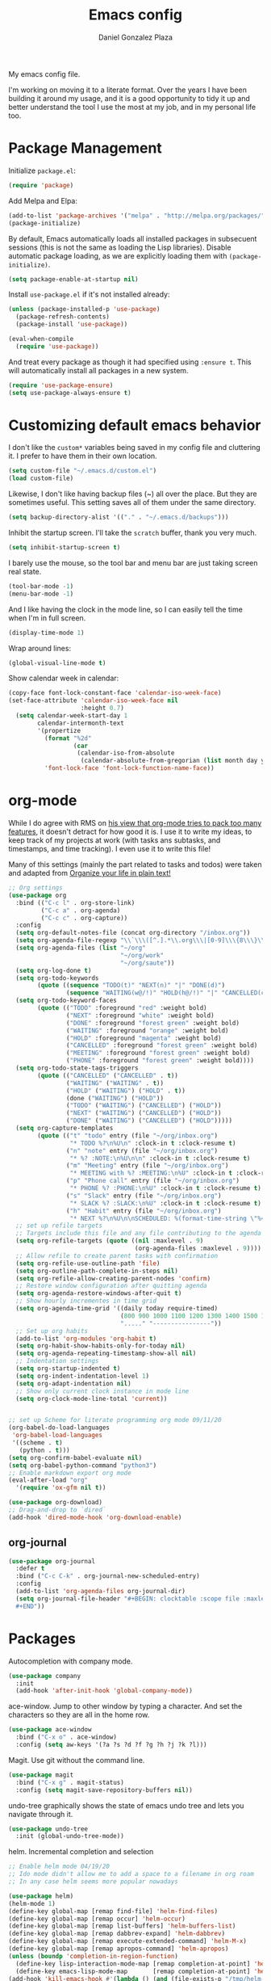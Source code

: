 #+TITLE: Emacs config
#+AUTHOR: Daniel Gonzalez Plaza

My emacs config file.

I'm working on moving it to a literate format. Over the years I have been building it around my usage, and it is a good opportunity to tidy it up and better understand the tool I use the most at my job, and in my personal life too.


* Package Management
Initialize ~package.el~:
#+BEGIN_SRC emacs-lisp
(require 'package)
#+END_SRC

Add Melpa and Elpa:

#+BEGIN_SRC emacs-lisp
(add-to-list 'package-archives '("melpa" . "http://melpa.org/packages/"))
(package-initialize)
#+END_SRC

By default, Emacs automatically loads all installed packages in subsecuent sessions (this is not the same as loading the Lisp libraries). Disable automatic package loading, as we are explicitly loading them with ~(package-initialize)~.

#+BEGIN_SRC emacs-lisp
(setq package-enable-at-startup nil)
#+END_SRC

Install ~use-package.el~ if it's not installed already:
#+BEGIN_SRC emacs-lisp
(unless (package-installed-p 'use-package)
  (package-refresh-contents)
  (package-install 'use-package))

(eval-when-compile
  (require 'use-package))
#+END_SRC

And treat every package as though it had specified using ~:ensure t~. This will automatically install all packages in a new system.
#+BEGIN_SRC emacs-lisp
(require 'use-package-ensure)
(setq use-package-always-ensure t)
#+END_SRC

* Customizing default emacs behavior

I don't like the ~custom*~ variables being saved in my config file and cluttering it. I prefer to have them in their own location.
#+BEGIN_SRC emacs-lisp
(setq custom-file "~/.emacs.d/custom.el")
(load custom-file)
#+END_SRC

Likewise, I don't like having backup files (~) all over the place. But they are sometimes useful. This setting saves all of them under the same directory.
#+BEGIN_SRC emacs-lisp
(setq backup-directory-alist '(("." . "~/.emacs.d/backups")))
#+END_SRC

Inhibit the startup screen. I'll take the ~scratch~ buffer, thank you very much.
#+BEGIN_SRC emacs-lisp
(setq inhibit-startup-screen t)
#+END_SRC

I barely use the mouse, so the tool bar and menu bar are just taking screen real state.

#+BEGIN_SRC emacs-lisp
(tool-bar-mode -1)
(menu-bar-mode -1)
#+END_SRC

And I like having the clock in the mode line, so I can easily tell the time when I'm in full screen.

#+BEGIN_SRC emacs-lisp
(display-time-mode 1)
#+END_SRC

Wrap around lines:
#+BEGIN_SRC emacs-lisp
(global-visual-line-mode t)
#+END_SRC

Show calendar week in calendar:
#+BEGIN_SRC emacs-lisp
(copy-face font-lock-constant-face 'calendar-iso-week-face)
(set-face-attribute 'calendar-iso-week-face nil
                    :height 0.7)
  (setq calendar-week-start-day 1
        calendar-intermonth-text
        '(propertize
          (format "%2d"
                  (car
                   (calendar-iso-from-absolute
                    (calendar-absolute-from-gregorian (list month day year)))))
          'font-lock-face 'font-lock-function-name-face))
#+END_SRC

* org-mode
While I do agree with RMS on [[https://lists.gnu.org/archive/html/emacs-devel/2016-06/msg00272.html][his view that org-mode tries to pack too many features]], it doesn't detract for how good it is.
I use it to write my ideas, to keep track of my projects at work (with tasks ans subtasks, and timestamps, and time tracking). I even use it to write this file!

Many of this settings (mainly the part related to tasks and todos) were taken and adapted from [[http://doc.norang.ca/org-mode.html][Organize your life in plain text!]]

#+BEGIN_SRC emacs-lisp
  ;; Org settings
  (use-package org
    :bind (("C-c l" . org-store-link)
           ("C-c a" . org-agenda)
           ("C-c c" . org-capture))
    :config
    (setq org-default-notes-file (concat org-directory "/inbox.org"))
    (setq org-agenda-file-regexp "\\`\\\([^.].*\\.org\\\|[0-9]\\\{8\\\}\\\(\\.gpg\\\)?\\\)\\'")
    (setq org-agenda-files (list "~/org"
                                 "~/org/work"
                                 "~/org/saute"))
    (setq org-log-done t)
    (setq org-todo-keywords
          (quote ((sequence "TODO(t)" "NEXT(n)" "|" "DONE(d)")
                  (sequence "WAITING(w@/!)" "HOLD(h@/!)" "|" "CANCELLED(c@/!)" "PHONE" "MEETING"))))
    (setq org-todo-keyword-faces
          (quote (("TODO" :foreground "red" :weight bold)
                  ("NEXT" :foreground "white" :weight bold)
                  ("DONE" :foreground "forest green" :weight bold)
                  ("WAITING" :foreground "orange" :weight bold)
                  ("HOLD" :foreground "magenta" :weight bold)
                  ("CANCELLED" :foreground "forest green" :weight bold)
                  ("MEETING" :foreground "forest green" :weight bold)
                  ("PHONE" :foreground "forest green" :weight bold))))
    (setq org-todo-state-tags-triggers
          (quote (("CANCELLED" ("CANCELLED" . t))
                  ("WAITING" ("WAITING" . t))
                  ("HOLD" ("WAITING") ("HOLD" . t))
                  (done ("WAITING") ("HOLD"))
                  ("TODO" ("WAITING") ("CANCELLED") ("HOLD"))
                  ("NEXT" ("WAITING") ("CANCELLED") ("HOLD"))
                  ("DONE" ("WAITING") ("CANCELLED") ("HOLD")))))
    (setq org-capture-templates
          (quote (("t" "todo" entry (file "~/org/inbox.org")
                   "* TODO %?\n%U\n" :clock-in t :clock-resume t)
                  ("n" "note" entry (file "~/org/inbox.org")
                   "* %? :NOTE:\n%U\n\n" :clock-in t :clock-resume t)
                  ("m" "Meeting" entry (file "~/org/inbox.org")
                   "* MEETING with %? :MEETING:\n%U" :clock-in t :clock-resume t)
                  ("p" "Phone call" entry (file "~/org/inbox.org")
                   "* PHONE %? :PHONE:\n%U" :clock-in t :clock-resume t)
                  ("s" "Slack" entry (file "~/org/inbox.org")
                   "* SLACK %? :SLACK:\n%U" :clock-in t :clock-resume t)
                  ("h" "Habit" entry (file "~/org/inbox.org")
                   "* NEXT %?\n%U\n\nSCHEDULED: %(format-time-string \"%<<%Y-%m-%d %a .+1d/3d>>\")\n:PROPERTIES:\n:STYLE: habit\n:REPEAT_TO_STATE: NEXT\n:END:\n"))))
    ;; set up refile targets
    ;; Targets include this file and any file contributing to the agenda - up to 9 levels deep
    (setq org-refile-targets (quote ((nil :maxlevel . 9)
                                     (org-agenda-files :maxlevel . 9))))
    ;; Allow refile to create parent tasks with confirmation
    (setq org-refile-use-outline-path 'file)
    (setq org-outline-path-complete-in-steps nil)
    (setq org-refile-allow-creating-parent-nodes 'confirm)
    ;; Restore window configuration after quitting agenda
    (setq org-agenda-restore-windows-after-quit t)
    ;; Show hourly incrementes in time grid
    (setq org-agenda-time-grid '((daily today require-timed)
                                 (800 900 1000 1100 1200 1300 1400 1500 1600 1700 1800 1900 2000)
                                 "....." "----------------"))
    ;; Set up org habits
    (add-to-list 'org-modules 'org-habit t)
    (setq org-habit-show-habits-only-for-today nil)
    (setq org-agenda-repeating-timestamp-show-all nil)
    ;; Indentation settings
    (setq org-startup-indented t)
    (setq org-indent-indentation-level 1)
    (setq org-adapt-indentation nil)
    ;; Show only current clock instance in mode line
    (setq org-clock-mode-line-total 'current))


  ;; set up Scheme for literate programming org mode 09/11/20
  (org-babel-do-load-languages
   'org-babel-load-languages
   '((scheme . t)
     (python . t)))
  (setq org-confirm-babel-evaluate nil)
  (setq org-babel-python-command "python3")
  ;; Enable markdown export org mode
  (eval-after-load "org"
    '(require 'ox-gfm nil t))

  (use-package org-download)
  ;; Drag-and-drop to `dired`
  (add-hook 'dired-mode-hook 'org-download-enable)
#+END_SRC


** org-journal
#+BEGIN_SRC emacs-lisp
    (use-package org-journal
      :defer t
      :bind ("C-c C-k" . org-journal-new-scheduled-entry)
      :config 
      (add-to-list 'org-agenda-files org-journal-dir)
      (setq org-journal-file-header "#+BEGIN: clocktable :scope file :maxlevel 9 :block today :scope agenda :fileskip0 t
      ,#+END"))

#+END_SRC

* Packages

Autocompletion with company mode.
#+BEGIN_SRC emacs-lisp
  (use-package company
    :init
    (add-hook 'after-init-hook 'global-company-mode))
#+END_SRC

ace-window. Jump to other window by typing a character. And set the characters so they are all in the home row.

#+BEGIN_SRC emacs-lisp
  (use-package ace-window
    :bind ("C-x o" . ace-window)
    :config (setq aw-keys '(?a ?s ?d ?f ?g ?h ?j ?k ?l)))
#+END_SRC

Magit. Use git without the command line.

#+BEGIN_SRC emacs-lisp
  (use-package magit
    :bind ("C-x g" . magit-status)
    :config (setq magit-save-repository-buffers nil))
#+END_SRC

undo-tree graphically shows the state of emacs undo tree and lets you navigate through it.

#+BEGIN_SRC emacs-lisp
  (use-package undo-tree
    :init (global-undo-tree-mode))
#+END_SRC

helm. Incremental completion and selection

#+BEGIN_SRC emacs-lisp
  ;; Enable helm mode 04/19/20
  ;; Ido mode didn't allow me to add a space to a filename in org roam
  ;; In any case helm seems more popular nowadays

  (use-package helm)
  (helm-mode 1)
  (define-key global-map [remap find-file] 'helm-find-files)
  (define-key global-map [remap occur] 'helm-occur)
  (define-key global-map [remap list-buffers] 'helm-buffers-list)
  (define-key global-map [remap dabbrev-expand] 'helm-dabbrev)
  (define-key global-map [remap execute-extended-command] 'helm-M-x)
  (define-key global-map [remap apropos-command] 'helm-apropos)
  (unless (boundp 'completion-in-region-function)
    (define-key lisp-interaction-mode-map [remap completion-at-point] 'helm-lisp-completion-at-point)
    (define-key emacs-lisp-mode-map       [remap completion-at-point] 'helm-lisp-completion-at-point))
  (add-hook 'kill-emacs-hook #'(lambda () (and (file-exists-p "/tmp/helm-cfg.el") (delete-file "/tmp/helm-cfg.el"))))
#+END_SRC

Activate fuzzy matching in ~helm~.
#+BEGIN_SRC emacs-lisp
  (setq helm-mode-fuzzy-match t)
  (setq helm-completion-in-region-fuzzy-match t)
  (setq helm-completion-style 'emacs)
  (setq completion-styles (if (version<= emacs-version "27.0") '(helm-flex) '(flex)))
#+END_SRC

Save and record macros for later use.

#+BEGIN_SRC emacs-lisp
  (use-package elmacro)
  (elmacro-mode)
#+END_SRC

Emacs native feed reader:
#+BEGIN_SRC emacs-lisp
  (use-package elfeed)
  (use-package elfeed-org)
  (elfeed-org)
  (global-set-key (kbd "C-x w") 'elfeed)
  (setq browse-url-browser-function 'eww-browse-url)
#+END_SRC

Helm support for lsp.
#+BEGIN_SRC emacs-lisp
  (use-package helm-lsp :commands helm-lsp-workspace-symbol)

;;  
#+END_SRC
Language Server Protocol mode. Access docstrings, definitions, etc. 
#+BEGIN_SRC emacs-lisp
  (use-package lsp-mode
    :hook (;; replace XXX-mode with concrete major-mode(e. g. python-mode)
           (python-mode . lsp)
           ;; if you want which-key integration
           (lsp-mode . (lambda ()
                         (let ((lsp-keymap-prefix "C-c l"))))))
    ;;                        (lsp-enable-which-key-integration)))))
    :config (define-key lsp-mode-map (kbd "C-c l") lsp-command-map)
    :config (define-key lsp-mode-map [remap xref-find-apropos] #'helm-lsp-workspace-symbol)
    :commands lsp)

#+END_SRC




Shows lsp information in a hover posframe.
#+BEGIN_SRC emacs-lisp
  (use-package lsp-ui
    :hook ((python-mode . lsp-ui-mode)))
#+END_SRC



And autocompletion with lsp
#+BEGIN_SRC emacs-lisp
;;  (use-package company-lsp)
;;  (push 'company-lsp company-backends)
#+END_SRC

Record used keys, to improve workflow.
#+BEGIN_SRC emacs-lisp
  (use-package keyfreq
    :init
    (setq keyfreq-excluded-commands
          '(self-insert-command
            forward-char
            backward-char
            previous-line
            next-line))
    :config
    (keyfreq-mode +1)
    (keyfreq-autosave-mode +1))
#+END_SRC

Eye candy for the mode line.
#+BEGIN_SRC emacs-lisp
  (use-package doom-modeline
    :ensure t
    :init (doom-modeline-mode 1))
#+END_SRC

Jump to a specific character in the visible frames.

#+BEGIN_SRC emacs-lisp
(use-package avy
  :bind ("M-g f" . avy-goto-char))
#+END_SRC

Syntax checking in Python with flycheck.
#+BEGIN_SRC emacs-lisp
  (use-package flycheck
    :ensure t
    :init (global-flycheck-mode))
  (add-hook 'python-mode-hook 'display-fill-column-indicator-mode)
  (setq-default fill-column 80)
#+END_SRC

Yasnippet, for template autocompletion
#+BEGIN_SRC emacs-lisp
  (use-package yasnippet
    :init (yas-global-mode 1))
#+END_SRC
* Tramp
I sometimes use tramp for remote development. I wish it worked better, I usually end up going back to an emacs session over ssh.

Set up remote lsp client.
#+BEGIN_SRC emacs-lisp
;;  (lsp-register-client
;;   (make-lsp-client :new-connection (lsp-tramp-connection "pyls")
;;                    :major-modes '(python-mode)
;;                    :remote? t
;;                    :server-id 'pyls-remote))
;;  (setq lsp-restart 'ignore)
#+END_SRC

Trying to make Tramp faster by reducing the verbose output and never expiring the cache (need to make sure nothing besides Tramp modifies the files).

#+BEGIN_SRC emacs-lisp
  (setq remote-file-name-inhibit-cache nil)
  (setq tramp-verbose 1)
#+END_SRC

Configure tramp to work with bash on remote and load my profile.
#+BEGIN_SRC emacs-lisp
  (setq explicit-shell-file-name "/bin/bash")
#+END_SRC

* Personal config
There are some packages I don't want to load in my work laptop.

~org-roam~ Zettlekasten system. Similar to [[roamresearch.com][Roam]], but open and in plain text!
~deft~ To quickly search my zettlekasten notes.
~helm-bibtex~ and ~org-ref~, to manage references in ~org-roam~.
~mu4e~ Mail client in emacs.
~pdf-tools~ Read and annotate PDFs from within emacs.

#+BEGIN_SRC emacs-lisp
  (setq personal-host "Daniels-MacBook-Pro.local")
  (when (string= (system-name) personal-host)
    ;; Helm bibtex 04/01
    (autoload 'helm-bibtex "helm-bibtex" "" t)
    (setq bibtex-completion-bibliography
          '("/Users/dgonzalez/org-roam/zotero-library.bib"))
    (setq bibtex-completion-pdf-field "file")

    (setq bibtex-completion-format-citation-functions
          '((org-mode      . bibtex-completion-format-citation-default)
            (latex-mode    . bibtex-completion-format-citation-cite)
            (markdown-mode . bibtex-completion-format-citation-pandoc-citeproc)
            (default       . bibtex-completion-format-citation-default)))
    (global-set-key (kbd "C-c b") 'helm-bibtex)
    ;;Org-roam 04/12/20
    (use-package org-roam
      :ensure t
      :hook
      (after-init . org-roam-mode)
      :custom
      (org-roam-directory "~/org-roam")
      :bind (:map org-roam-mode-map
                  (("C-c n l" . org-roam)
                   ("C-c n f" . org-roam-find-file)
                   ("C-c n g" . org-roam-graph-show))
                  :map org-mode-map
                  (("C-c n i" . org-roam-insert))
                  (("C-c n I" . org-roam-insert-immediate))))

    (require 'org-roam-protocol)
    (setq org-roam-link-title-format "R:%s")

    ;; I like my filenames to be only given by timestamp, so removing title (which can change.
    (setq org-roam-capture-templates
          '(("d" "default" plain (function org-roam-capture--get-point)
             "%?"
             :file-name "%<%Y%m%d%H%M%S>"
             :head "#+TITLE: ${title}\n"
             :unnarrowed t)))
    (setq org-roam-graph-executable "/usr/local/bin/dot")
    (setq org-roam-graph-viewer "/Applications/Firefox Nightly.app/Contents/MacOS/firefox")

    (use-package deft
      :after org
      :bind
      ("C-c n d" . deft)
      :custom
      ;; We don't want recursion. The reason is that we have the /ref subdirectory for literature notes, and I don't want to clutter my deft results
      (deft-recursive nil)
      (deft-use-filter-string-for-filename t)
      (deft-default-extension "org")
      (deft-directory "~/org-roam"))




    (use-package org-ref)
    ;; see org-ref for use of these variables
    (setq reftex-default-bibliography '("/Users/dgonzalez/org-roam/zotero-library.bib"))
    (setq org-ref-default-bibliography '("/Users/dgonzalez/org-roam/zotero-library.bib"))
    (setq org-ref-bibliography-notes '("/Users/dgonzalez/org-roam/bibnotes.org"))

    ;; Literature notes in org-roam 08/22/20
    (use-package org-roam-bibtex
      :after org-roam
      :hook (org-roam-mode . org-roam-bibtex-mode)
      :bind (:map org-mode-map
                  (("C-c n a" . orb-note-actions))))

    (setq orb-templates
          '(("r" "ref" plain (function org-roam-capture--get-point) ""
             :file-name "refs/${citekey}"
             :head "#+TITLE: ${citekey}: ${title}\n#+ROAM_KEY: ${ref}\n" ; <--
             :unnarrowed t)))

    ;; Add mu4e mail client
    (add-to-list 'load-path "/usr/local/share/emacs/site-lisp/mu/mu4e")
    (require 'mu4e)

    (setq
     mue4e-headers-skip-duplicates  t
     mu4e-view-show-images t
     mu4e-view-show-addresses t
     mu4e-compose-format-flowed nil
     mu4e-date-format "%y/%m/%d"
     mu4e-headers-date-format "%Y/%m/%d"
     mu4e-change-filenames-when-moving t
     mu4e-attachments-dir "~/Downloads"
     user-mail-address "dan@danielgplaza.com"

     mu4e-maildir       "~/Maildir/fastmail"   ;; top-level Maildir
     ;; note that these folders below must start with /
     ;; the paths are relative to maildir root
     mu4e-refile-folder "/Archive"
     mu4e-sent-folder   "/Sent"
     mu4e-drafts-folder "/Drafts"
     mu4e-trash-folder  "/Trash")

    ;; this setting allows to re-sync and re-index mail
    ;; by pressing U
    (setq mu4e-get-mail-command  "mbsync -a")


    (setq
     message-send-mail-function   'smtpmail-send-it
     smtpmail-default-smtp-server "smtp.fastmail.com"
     smtpmail-smtp-server         "smtp.fastmail.com"
     smtpmail-stream-type 'starttls
     smtpmail-smtp-service 587
     smtp-local-domain "fastmail.com")

    (global-set-key (kbd "C-x m") 'mu4e)

    (fset 'my-move-to-trash "mTrash")
    (define-key mu4e-headers-mode-map (kbd "d") 'my-move-to-trash)
    (define-key mu4e-view-mode-map (kbd "d") 'my-move-to-trash)

    (setenv "PKG_CONFIG_PATH"
            (f-join
             (file-name-as-directory
              (nth 0
                   (split-string
                    (shell-command-to-string "brew --prefix"))))
             "Cellar" "libffi" "3.2.1" "lib" "pkgconfig"))
    (use-package pdf-tools
      :ensure t
      :mode ("\\.pdf\\'" . pdf-view-mode)
      :config
      (pdf-tools-install)
      (setq-default pdf-view-display-size 'fit-page)
      (setq pdf-annot-activate-created-annotations t)))
#+END_SRC

* Other
Wrap lines when they reach the end of the window:

#+BEGIN_SRC emacs-lisp
(global-visual-line-mode t)
#+END_SRC

Display number lines in all buffers
#+BEGIN_SRC emacs-lisp
  (global-display-line-numbers-mode)
#+END_SRC

Enable ligatures in [[https://github.com/tonsky/FiraCode][FiraCode]] font.
#+BEGIN_SRC emacs-lisp
  (if (fboundp 'mac-auto-operator-composition-mode) (mac-auto-operator-composition-mode))
#+END_SRC

Gruvbox theme. Good contrast and colors.

#+BEGIN_SRC emacs-lisp
  ;; 05/28/20 gruvbox theme
  (use-package gruvbox-theme
    :config
    (load-theme 'gruvbox-dark-medium t)
    (let ((line (face-attribute 'mode-line :underline)))
      (set-face-attribute 'mode-line          nil :overline   line)
      (set-face-attribute 'mode-line-inactive nil :overline   line)
      (set-face-attribute 'mode-line-inactive nil :underline  line)
      (set-face-attribute 'mode-line          nil :box        nil)
      (set-face-attribute 'mode-line-inactive nil :box        nil)))
#+END_SRC

Set up emacsclient to use emacs when a command requires and editor.

#+BEGIN_SRC emacs-lisp
  (server-start)
#+END_SRC

Also need to set the following variables in ~.bashrc~:

#+BEGIN_SRC
  export EDITOR=emacsclient
  export VISUAL=emacsclient
  # Open regular emacs when I don't have a server running
  export ALTERNATE_EDITOR=/usr/local/bin/emacs
#+END_SRC

Show matching parents when mark is on one of them.
#+BEGIN_SRC emacs-lisp
  (show-paren-mode 1)
#+END_SRC

Set up Scheme for working on SICP.
#+BEGIN_SRC emacs-lisp
  (setq scheme-program-name "/usr/local/bin/scheme")
#+END_SRC
* Custom functions

Kill all non-shell buffers. 
#+BEGIN_SRC emacs-lisp
  ;; Kill non matching buffers to clean up 03/28/19
  (defun kill-non-matching-buffers ()
    "Kill buffers that don't match \"shell\" or \"scratch\". Or any internal buffers for that matter."
    (interactive)
    ;; dont set a global variable
    ;; tempoary bind it with let
    (let ((list (buffer-list)))
      (while list
        ;; again bind buff locally
        (let ((buff (buffer-name (car list))))
          (setq list (cdr list))
          (when (and (not (string-match "shell" buff))
                     (not (string-match "scratch" buff))
                     ;; you probably don't want kill internal buffers
                     ;; which start with space or asterisk
                     (not (string-match "\\` " buff))
                     (not (string-match "\\`\\*" buff)))
            (kill-buffer buff))))))
  (global-set-key [f5] 'kill-non-matching-buffers)
#+END_SRC

Create a new shell.
#+BEGIN_SRC emacs-lisp
  (fset 'nshell
        "\C-u\370shell")
#+END_SRC


Some hooks I wrote for the ~pomidor~ package.
#+BEGIN_SRC emacs-lisp
  (use-package pomidor)
  (defun pomidor-insert-org-journal ()
    "Prompt the user to provide what was done during a pomodoro and add it to the journal file."
    ;; with a timestamp
    (org-journal-new-entry nil)
    (insert (concat (read-string "What did you do in this Pomodoro? ") " :POMODORO:"))
    ;; And close org-journal window
    (delete-window))

  ;; (defun pomidor-after-work-hook ()
  ;;   "Hook to execute after work.  Right when we enter the break state."
  ;;   (let ((state (pomidor--current-state)))
  ;;     (if (pomidor--break state)
  ;;         (pomidor-insert-org-journal))))
  ;; (advice-add 'pomidor-break :after #'pomidor-after-work-hook)
#+END_SRC

* Testing
Automatically create Table of contents of org document
#+BEGIN_SRC emacs-lisp
(use-package toc-org
  :ensure t
  :init
  (setq toc-org-max-depth 3)
  :config
  (add-hook 'org-mode-hook 'toc-org-mode))
#+END_SRC

#+BEGIN_SRC emacs-lisp
(use-package org-download)
#+END_SRC

Don't break long lines in ~ansi-term~:
#+BEGIN_SRC emacs-lisp
(setq term-suppress-hard-newline t)
#+END_SRC


Proselint:
#+BEGIN_SRC emacs-lisp
(flycheck-define-checker proselint
  "A linter for prose."
  :command ("proselint" source-inplace)
  :error-patterns
  ((warning line-start (file-name) ":" line ":" column ": "
            (id (one-or-more (not (any " "))))
            (message) line-end))
  :modes (gfm-mode
          markdown-mode
          org-mode
          text-mode))

(add-to-list 'flycheck-checkers 'proselint)


#+END_SRC

#+BEGIN_SRC emacs-lisp
(use-package eprime-mode)
#+END_SRC

